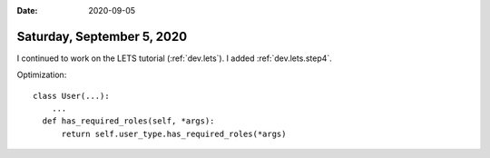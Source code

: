 :date: 2020-09-05

===========================
Saturday, September 5, 2020
===========================


I continued to work on the LETS tutorial (:ref:`dev.lets`).
I added :ref:`dev.lets.step4`.

Optimization:

::

    class User(...):
        ...
      def has_required_roles(self, *args):
          return self.user_type.has_required_roles(*args)

